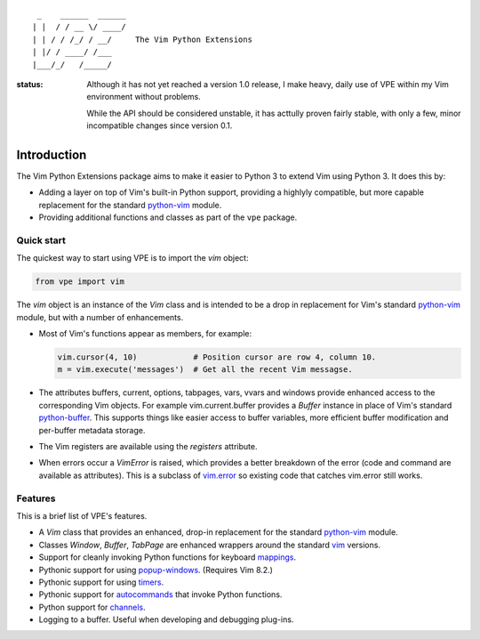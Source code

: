 ::

                 _    ______  ______
                | |  / / __ \/ ____/
                | | / / /_/ / __/     The Vim Python Extensions
                | |/ / ____/ /___
                |___/_/   /_____/


:status:
    Although it has not yet reached a version 1.0 release, I make heavy, daily
    use of VPE within my Vim  environment without problems.

    While the API should be considered unstable, it has acttully proven fairly
    stable, with only a few, minor incompatible changes since version 0.1.


Introduction
============

The Vim Python Extensions package aims to make it easier to Python 3 to extend Vim
using Python 3. It does this by:

- Adding a layer on top of Vim's built-in Python support, providing a highlyly
  compatible, but more capable replacement for the standard `python-vim
  <https://vimhelp.org/if_pyth.txt.html#python-vim>`_ module.

- Providing additional functions and classes as part of the ``vpe`` package.


Quick start
-----------

The quickest way to start using VPE is to import the `vim` object:

.. code:: python

    from vpe import vim

The `vim` object is an instance of the `Vim` class and is intended to be a drop
in replacement for Vim's standard `python-vim
<https://vimhelp.org/if_pyth.txt.html#python-vim>`_ module, but with a number
of enhancements.

- Most of Vim's functions appear as members, for example:

  .. code:: python

      vim.cursor(4, 10)            # Position cursor are row 4, column 10.
      m = vim.execute('messages')  # Get all the recent Vim messagse.

- The attributes buffers, current, options, tabpages, vars, vvars and windows
  provide enhanced access to the corresponding Vim objects. For example
  vim.current.buffer provides a `Buffer` instance in place of Vim's standard
  `python-buffer <https://vimhelp.org/if_pyth.txt.html#python-buffer>`_. This
  supports things like easier access to buffer variables, more efficient buffer
  modification and per-buffer metadata storage.

- The Vim registers are available using the `registers` attribute.

- When errors occur a `VimError` is raised, which provides a better breakdown
  of the error (code and command are available as attributes). This is a
  subclass of `vim.error <https://vimhelp.org/if_pyth.txt.html#python-error>`_
  so existing code that catches vim.error still works.


Features
--------

This is a brief list of VPE's features.

- A `Vim` class that provides an enhanced, drop-in replacement for the standard
  `python-vim <https://vimhelp.org/if_pyth.txt.html#python-vim>`_ module.

- Classes `Window`, `Buffer`, `TabPage` are enhanced wrappers around the
  standard `vim <https://vimhelp.org/if_pyth.txt.html#python-vim>`_ versions.

- Support for cleanly invoking Python functions for keyboard `mappings
  <https://vimhelp.org/map.txt.html#:nmap>`_.

- Pythonic support for using `popup-windows
  <https://vimhelp.org/popup.txt.html#popup-window>`_. (Requires Vim 8.2.)

- Pythonic support for using
  `timers <https://vimhelp.org/eval.txt.html#timers>`_.

- Pythonic support for `autocommands
  <https://vimhelp.org/autocmd.txt.html#autocommands>`_ that invoke Python
  functions.

- Python support for `channels <https://vimhelp.org/channel.txt.html>`_.

- Logging to a buffer. Useful when developing and debugging plug-ins.
